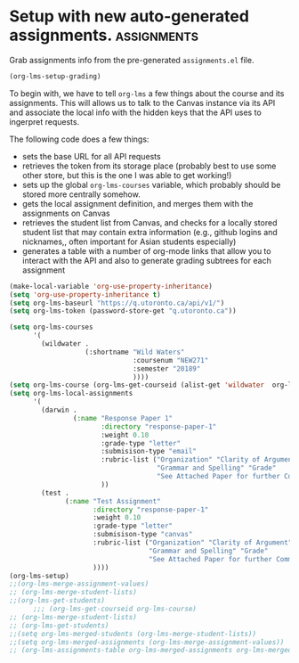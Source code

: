 #+TODO: TODO(t) | READY(r)  SENT (s)
#+COURSE "RLG231"
#+PROPERTY: GRADE 0 
# #+PROPERTY: COURSE (:name "hello" :id 2456)
#+ORG_LMS_COURSEID: 64706
#+ORG_LMS_ASSIGNMENTS: ~/Wildwater/Assignments-ww1.org

* Setup with new auto-generated assignments. :assignments:
:PROPERTIES:
:ID:       36b5a890-a3f3-426b-bf4e-5ea0ebd7b010
:END:

Grab assignments info from the pre-generated ~assignments.el~ file. 


#+begin_src emacs-lisp
(org-lms-setup-grading)
#+end_src

#+RESULTS:
| Name (upload here) | Download URL | Inspect               | Make Headers   |
|--------------------+--------------+-----------------------+----------------|
| Response Paper 2   |              | [[elisp:(org-lms-canvas-inspect "courses/64706/assignments/93074")][Inspect Original JSON]] | [[elisp:(org-lms-make-headings (alist-get 'ResponsePaper2 org-lms-merged-assignments) org-lms-merged-students)][Make Headlines]] |
| Tests only         |              | [[elisp:(org-lms-canvas-inspect "courses/64706/assignments/93072342")][Inspect Original JSON]] | [[elisp:(org-lms-make-headings (alist-get 'Testsonly org-lms-merged-assignments) org-lms-merged-students)][Make Headlines]] |


To begin with, we have to tell ~org-lms~ a few things about the course and its assignments. This will allows us to talk to the Canvas instance via its API and associate the local info with the hidden keys that the API uses to ingerpret requests.

The following code does a few things:

- sets the base URL for all API requests
- retrieves the token from its storage place (probably best to use some other store, but this is the one I was able to get working!)
- sets up the global ~org-lms-courses~ variable, which probably should be stored more centrally somehow.
- gets the local assignment definition, and merges them with the assignments on Canvas
- retrieves the student list from Canvas, and checks for a locally stored student list that may contain extra information (e.g., github logins and nicknames,, often important for Asian students especially)
- generates a table with a number of org-mode links that allow you to interact with the API and also to generate grading subtrees for each assignment
#+begin_src emacs-lisp
  (make-local-variable 'org-use-property-inheritance)
  (setq 'org-use-property-inheritance t)
  (setq org-lms-baseurl "https://q.utoronto.ca/api/v1/")
  (setq org-lms-token (password-store-get "q.utoronto.ca"))

  (setq org-lms-courses
        '(
          (wildwater .
                     (:shortname "Wild Waters"
                                 :coursenum "NEW271"
                                 :semester "20189"
                                 ))))
  (setq org-lms-course (org-lms-get-courseid (alist-get 'wildwater  org-lms-courses)))
  (setq org-lms-local-assignments
        '(
          (darwin .
                  (:name "Response Paper 1"
                         :directory "response-paper-1"
                         :weight 0.10
                         :grade-type "letter"
                         :submisison-type "email"
                         :rubric-list ("Organization" "Clarity of Argument"
                                       "Grammar and Spelling" "Grade"
                                       "See Attached Paper for further Comments")
                         ))
          (test .
                (:name "Test Assignment"
                       :directory "response-paper-1"
                       :weight 0.10
                       :grade-type "letter"
                       :submisison-type "canvas"
                       :rubric-list ("Organization" "Clarity of Argument"
                                     "Grammar and Spelling" "Grade"
                                     "See Attached Paper for further Comments")
                       ))))
  (org-lms-setup)
  ;;(org-lms-merge-assignment-values)
  ;; (org-lms-merge-student-lists)
  ;;(org-lms-get-students)
        ;;; (org-lms-get-courseid org-lms-course)
  ;; (org-lms-merge-student-lists)
  ;; (org-lms-get-students)
  ;;(setq org-lms-merged-students (org-lms-merge-student-lists))
  ;;(setq org-lms-merged-assignments (org-lms-merge-assignment-values))
  ;; (org-lms-assignments-table org-lms-merged-assignments org-lms-merged-students)
#+end_src

#+RESULTS:
| Name (upload here) | Download URL         | Inspect               | Make Headers   |
|--------------------+----------------------+-----------------------+----------------|
| [[https://q.utoronto.ca/courses/64706/assignments/88373][Test Assignment]]    | [[https://q.utoronto.ca/courses/64706/assignments/88373/submissions?zip=1][Download Submissions]] | [[elisp:(org-lms-canvas-inspect "courses/64706/assignments/88373")][Inspect Original JSON]] | [[elisp:(org-lms-make-headings (alist-get 'test org-lms-merged-assignments) org-lms-merged-students)][Make Headlines]] |
| Response Paper 1   |                      |                       | [[elisp:(org-lms-make-headings (alist-get 'darwin org-lms-merged-assignments) org-lms-merged-students)][Make Headlines]] |



